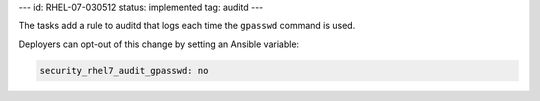 ---
id: RHEL-07-030512
status: implemented
tag: auditd
---

The tasks add a rule to auditd that logs each time the ``gpasswd`` command
is used.

Deployers can opt-out of this change by setting an Ansible variable:

.. code-block:: yaml

    security_rhel7_audit_gpasswd: no
